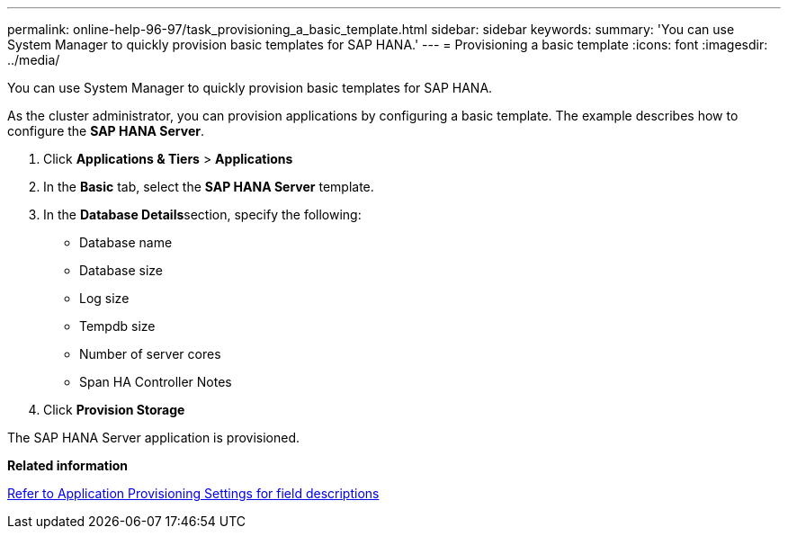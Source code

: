 ---
permalink: online-help-96-97/task_provisioning_a_basic_template.html
sidebar: sidebar
keywords: 
summary: 'You can use System Manager to quickly provision basic templates for SAP HANA.'
---
= Provisioning a basic template
:icons: font
:imagesdir: ../media/

[.lead]
You can use System Manager to quickly provision basic templates for SAP HANA.

As the cluster administrator, you can provision applications by configuring a basic template. The example describes how to configure the *SAP HANA Server*.

. Click *Applications & Tiers* > *Applications*
. In the *Basic* tab, select the *SAP HANA Server* template.
. In the **Database Details**section, specify the following:
 ** Database name
 ** Database size
 ** Log size
 ** Tempdb size
 ** Number of server cores
 ** Span HA Controller Notes
. Click *Provision Storage*

The SAP HANA Server application is provisioned.

*Related information*

link:reference_application_provisioning_settings.md#GUID-00EAA47A-D310-4ED6-8D1B-7AE16AB3E6A5[Refer to Application Provisioning Settings for field descriptions]

